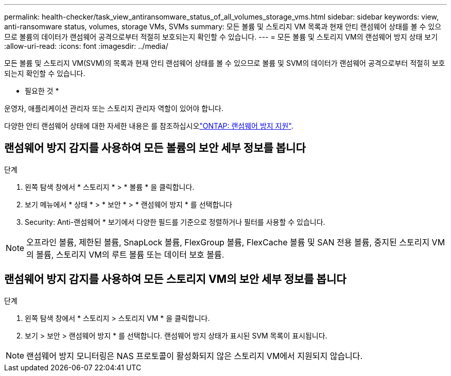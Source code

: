 ---
permalink: health-checker/task_view_antiransomware_status_of_all_volumes_storage_vms.html 
sidebar: sidebar 
keywords: view, anti-ransomware status, volumes, storage VMs, SVMs 
summary: 모든 볼륨 및 스토리지 VM 목록과 현재 안티 랜섬웨어 상태를 볼 수 있으므로 볼륨의 데이터가 랜섬웨어 공격으로부터 적절히 보호되는지 확인할 수 있습니다. 
---
= 모든 볼륨 및 스토리지 VM의 랜섬웨어 방지 상태 보기
:allow-uri-read: 
:icons: font
:imagesdir: ../media/


[role="lead"]
모든 볼륨 및 스토리지 VM(SVM)의 목록과 현재 안티 랜섬웨어 상태를 볼 수 있으므로 볼륨 및 SVM의 데이터가 랜섬웨어 공격으로부터 적절히 보호되는지 확인할 수 있습니다.

* 필요한 것 *

운영자, 애플리케이션 관리자 또는 스토리지 관리자 역할이 있어야 합니다.

다양한 안티 랜섬웨어 상태에 대한 자세한 내용은 를 참조하십시오link:https://docs.netapp.com/us-en/ontap/anti-ransomware/enable-task.html#system-manager-procedure["ONTAP: 랜섬웨어 방지 지원"].



== 랜섬웨어 방지 감지를 사용하여 모든 볼륨의 보안 세부 정보를 봅니다

.단계
. 왼쪽 탐색 창에서 * 스토리지 * > * 볼륨 * 을 클릭합니다.
. 보기 메뉴에서 * 상태 * > * 보안 * > * 랜섬웨어 방지 * 를 선택합니다
. Security: Anti-랜섬웨어 * 보기에서 다양한 필드를 기준으로 정렬하거나 필터를 사용할 수 있습니다.



NOTE: 오프라인 볼륨, 제한된 볼륨, SnapLock 볼륨, FlexGroup 볼륨, FlexCache 볼륨 및 SAN 전용 볼륨, 중지된 스토리지 VM의 볼륨, 스토리지 VM의 루트 볼륨 또는 데이터 보호 볼륨.



== 랜섬웨어 방지 감지를 사용하여 모든 스토리지 VM의 보안 세부 정보를 봅니다

.단계
. 왼쪽 탐색 창에서 * 스토리지 > 스토리지 VM * 을 클릭합니다.
. 보기 > 보안 > 랜섬웨어 방지 * 를 선택합니다. 랜섬웨어 방지 상태가 표시된 SVM 목록이 표시됩니다.



NOTE: 랜섬웨어 방지 모니터링은 NAS 프로토콜이 활성화되지 않은 스토리지 VM에서 지원되지 않습니다.

